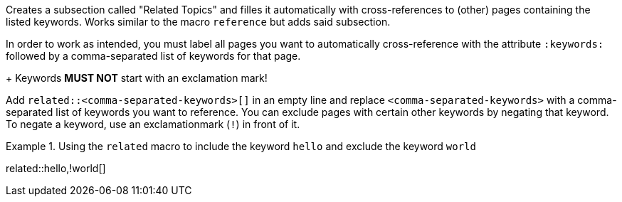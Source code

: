 
//tag::context[]
Creates a subsection called "Related Topics" and filles it automatically with cross-references to (other) pages containing the listed keywords.
Works similar to the macro `reference` but adds said subsection.
//end::context[]

//tag::prerequisits[]
In order to work as intended, you must label all pages you want to automatically cross-reference with the attribute `:keywords:` followed by a comma-separated list of keywords for that page.
+
Keywords **MUST NOT** start with an exclamation mark!
//end::prerequisits[]

//tag:how[]
Add `related::<comma-separated-keywords>[]` in an empty line and replace `<comma-separated-keywords>` with a comma-separated list of keywords you want to reference.
You can exclude pages with certain other keywords by negating that keyword.
To negate a keyword, use an exclamationmark (`!`) in front of it.

.Using the `related` macro to include the keyword `hello` and exclude the keyword `world`
====
related::hello,!world[]
====
//end:how[]
